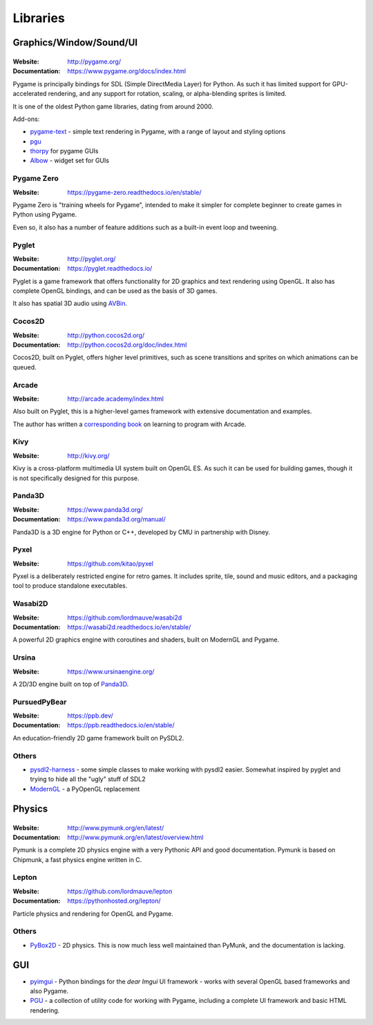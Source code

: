 =========
Libraries
=========

Graphics/Window/Sound/UI
========================

|Pygame|
--------

.. |Pygame| image:: _static/pygame.png

:Website: http://pygame.org/
:Documentation: https://www.pygame.org/docs/index.html

Pygame is principally bindings for SDL (Simple DirectMedia Layer) for Python.
As such it has limited support for GPU-accelerated rendering, and any support
for rotation, scaling, or alpha-blending sprites is limited.

It is one of the oldest Python game libraries, dating from around 2000.

Add-ons:

* `pygame-text <https://github.com/cosmologicon/pygame-text>`_ - simple text
  rendering in Pygame, with a range of layout and styling options
* `pgu <http://code.google.com/p/pgu/>`_
* `thorpy <http://thorpy.org>`__ for pygame GUIs
* `Albow <http://www.cosc.canterbury.ac.nz/greg.ewing/python/Albow/>`__ -
  widget set for GUIs


|pgzero| Pygame Zero
--------------------

.. |pgzero| image:: _static/pgzero.png

:Website: https://pygame-zero.readthedocs.io/en/stable/

Pygame Zero is "training wheels for Pygame", intended to make it simpler for
complete beginner to create games in Python using Pygame.

Even so, it also has a number of feature additions such as a built-in event
loop and tweening.


|pyglet| Pyglet
---------------

.. |pyglet| image:: _static/pyglet.png

:Website: http://pyglet.org/
:Documentation: https://pyglet.readthedocs.io/

Pyglet is a game framework that offers functionality for 2D graphics and text
rendering using OpenGL. It also has complete OpenGL bindings, and can be used
as the basis of 3D games.

It also has spatial 3D audio using AVBin_.

.. _AVBin: http://avbin.github.io/AVbin/Home/Home.html


|coco| Cocos2D
--------------

.. |coco| image:: _static/cocos2d.png

:Website: http://python.cocos2d.org/
:Documentation: http://python.cocos2d.org/doc/index.html

Cocos2D, built on Pyglet, offers higher level primitives, such as scene
transitions and sprites on which animations can be queued.


Arcade
------

:Website: http://arcade.academy/index.html

Also built on Pyglet, this is a higher-level games framework with extensive
documentation and examples.

The author has written a `corresponding book
<https://arcade-book.readthedocs.io/en/latest/>`_ on learning to program with
Arcade.


|kivy| Kivy
-----------

.. |kivy| image:: _static/kivy.png

:Website: http://kivy.org/

Kivy is a cross-platform multimedia UI system built on OpenGL ES. As such it
can be used for building games, though it is not specifically designed for this
purpose.


.. _panda3d:

|panda| Panda3D
---------------

.. |panda| image:: _static/panda3d.png

:Website: https://www.panda3d.org/
:Documentation: https://www.panda3d.org/manual/

Panda3D is a 3D engine for Python or C++, developed by CMU in partnership with
Disney.


|pyxel| Pyxel
-------------

.. |pyxel| image:: _static/pyxel.png

:Website: https://github.com/kitao/pyxel

Pyxel is a deliberately restricted engine for retro games. It includes sprite,
tile, sound and music editors, and a packaging tool to produce standalone
executables.


|wasabi2d| Wasabi2D
-------------------

.. |wasabi2d| image:: _static/wasabi2d.png

:Website: https://github.com/lordmauve/wasabi2d
:Documentation: https://wasabi2d.readthedocs.io/en/stable/

A powerful 2D graphics engine with coroutines and shaders, built on ModernGL
and Pygame.


|ursina| Ursina
---------------

.. |ursina| image:: _static/ursina.png

:Website: https://www.ursinaengine.org/

A 2D/3D engine built on top of Panda3D_.


|pursuedpybear| PursuedPyBear
-----------------------------

.. |pursuedpybear| image:: _static/pursuedpybear.png

:Website: https://ppb.dev/
:Documentation: https://ppb.readthedocs.io/en/stable/

An education-friendly 2D game framework built on PySDL2.


Others
------

* `pysdl2-harness <https://github.com/reidrac/pysdl2-harness>`__ -
  some simple classes to make working with pysdl2 easier. Somewhat
  inspired by pyglet and trying to hide all the "ugly" stuff of SDL2
* `ModernGL <https://github.com/cprogrammer1994/ModernGL>`__ - a PyOpenGL replacement


Physics
=======


|Pymunk|
--------

.. |Pymunk| image:: _static/pymunk.png

:Website: http://www.pymunk.org/en/latest/
:Documentation: http://www.pymunk.org/en/latest/overview.html

Pymunk is a complete 2D physics engine with a very Pythonic API and good
documentation. Pymunk is based on Chipmunk, a fast physics engine written in C.


Lepton
------

:Website: https://github.com/lordmauve/lepton
:Documentation: https://pythonhosted.org/lepton/

Particle physics and rendering for OpenGL and Pygame.


Others
------

* `PyBox2D <https://github.com/pybox2d/pybox2d>`_ - 2D physics. This is now
  much less well maintained than PyMunk, and the documentation is lacking.


GUI
===

* `pyimgui <https://pyimgui.readthedocs.io>`_ - Python bindings for the
  *dear Imgui* UI framework - works with several OpenGL based frameworks and
  also Pygame.

* `PGU <https://github.com/parogers/pgu>`_ - a collection of utility code for
  working with Pygame, including a complete UI framework and basic HTML
  rendering.
